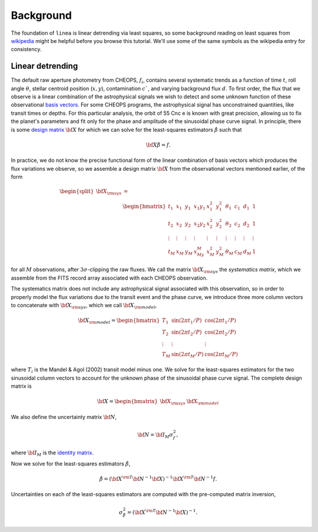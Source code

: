 Background
==========

The foundation of ``linea`` is linear detrending via least squares, so some
background reading on least squares from
`wikipedia <https://en.wikipedia.org/wiki/Least_squares>`_ might be helpful
before you browse this tutorial. We'll use some of the same symbols as the
wikipedia entry for consistency.

Linear detrending
-----------------

The default raw aperture photometry from CHEOPS, :math:`f_i`, contains several
systematic trends as a function of time :math:`t`, roll angle :math:`\theta`,
stellar centroid position (:math:`x, y`), contamination :math:`c`$`, and
varying background flux :math:`d`. To first order,
the flux that we observe is a linear combination of the astrophysical signals we
wish to detect and some unknown function of these observational
`basis vectors <https://en.wikipedia.org/wiki/Basis_(linear_algebra)>`_.
For some CHEOPS programs, the astrophysical signal has unconstrained quantities,
like transit times or depths. For this particular analysis, the orbit of 55 Cnc
e is known with great precision, allowing us to fix the planet's parameters and
fit only for the phase and amplitude of the sinusoidal phase curve signal.
In principle, there is some
`design matrix <https://en.wikipedia.org/wiki/Design_matrix>`_
:math:`\bf X` for which we can solve for the least-squares estimators
:math:`\hat{\beta}` such that

.. math::

    {\bf X} \hat{\beta} = f.

In practice, we do not know the precise functional form of the linear
combination of basis vectors which produces the flux variations we observe, so
we assemble a design matrix :math:`\bf X` from the observational vectors
mentioned earlier, of the form

.. math::

    \begin{split}
    {\bf X_{\rm sys}} &= \\
      & \begin{bmatrix}
        t_1 & x_1 & y_1 & x_1y_1 & x_1^2 & y_1^2 & \theta_1 & c_1 & d_1 & 1 \\
        t_2 & x_2 & y_2 & x_2y_2 & x_2^2 & y_2^2 & \theta_2 & c_2 & d_2 & 1\\
        \vdots & \vdots & \vdots & \vdots & \vdots & \vdots & \vdots & \vdots & \vdots & \vdots\\
        t_M & x_M & y_M & x_My_M & x_M^2 & y_M^2 & \theta_M & c_M & d_M & 1
      \end{bmatrix}
    \end{split}

for all :math:`M` observations, after :math:`3\sigma`-clipping the raw fluxes.
We call the matrix :math:`\bf X_{\rm sys}` the *systematics matrix*, which we
assemble from the FITS record array associated with each CHEOPS observation.

The systematics matrix does not include any astrophysical signal associated with
this observation, so in order to properly model the flux variations due to the
transit event and the phase curve, we introduce three more column vectors to
concatenate with :math:`\bf X_{\rm sys}`, which we call
:math:`\bf X_{\rm model}`,

.. math::

    \bf X_{\rm model} =
      \begin{bmatrix}
        T_1 & \sin(2\pi t_1 / P) & \cos(2\pi t_1 / P) \\
        T_2 & \sin(2\pi t_2 / P) & \cos(2\pi t_2 / P) \\
        \vdots & \vdots & \vdots \\
        T_M & \sin(2\pi t_M / P) & \cos(2\pi t_M / P)
      \end{bmatrix}

where :math:`T_i` is the Mandel & Agol (2002) transit model minus one. We solve
for the least-squares estimators for the two sinusoidal column vectors to
account for the unknown phase of the sinusoidal phase curve signal.
The complete design matrix is

.. math::

    \bf X =
      \begin{bmatrix}
        {\bf X}_{\rm sys} & {\bf X}_{\rm model}
      \end{bmatrix}

We also define the uncertainty matrix :math:`\bf N`,

.. math::

    {\bf N} = {\bf I_M} \sigma_f^2,

where :math:`\bf I_M` is the
`identity matrix <https://en.wikipedia.org/wiki/Identity_matrix>`_.

Now we solve for the least-squares estimators :math:`\hat{\beta}`,

.. math::

    \hat{\beta} = ({\bf X}^{\rm T} {\bf N}^{-1} {\bf X})^{-1} {\bf X}^{\rm T} {\bf N}^{-1} f.

Uncertainties on each of the least-squares estimators are computed with the
pre-computed matrix inversion,

.. math::
    \sigma_{\hat{\beta}}^2 = ({\bf X}^{\rm T} {\bf N}^{-1} {\bf X})^{-1}.
